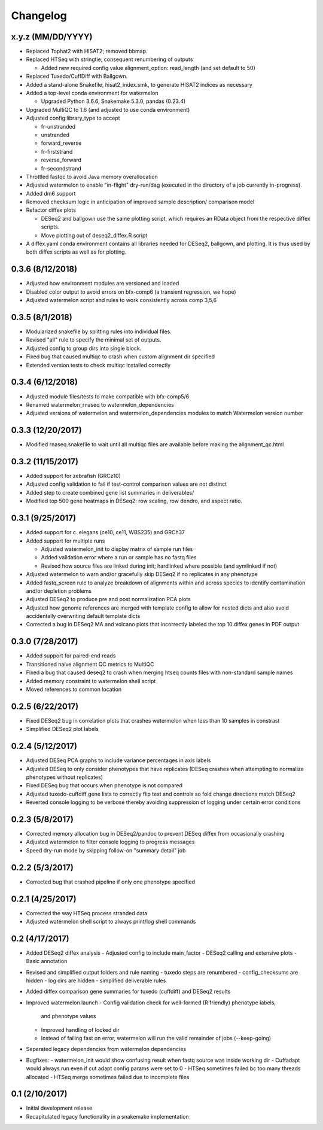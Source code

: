 Changelog
=========

x.y.z (MM/DD/YYYY)
------------------
- Replaced Tophat2 with HISAT2; removed bbmap.
- Replaced HTSeq with stringtie; consequent renumbering of outputs

  - Added new required config value alignment_option: read_length (and set
    default to 50)

- Replaced Tuxedo/CuffDiff with Ballgown.
- Added a stand-alone Snakefile, hisat2_index.smk, to generate HISAT2 indices as necessary
- Added a top-level conda environment for watermelon

  - Upgraded Python 3.6.6, Snakemake 5.3.0, pandas (0.23.4)

- Upgraded MultiQC to 1.6 (and adjusted to use conda environment)
- Adjusted config:library_type to accept

  - fr-unstranded
  - unstranded
  - forward_reverse
  - fr-firststrand
  - reverse_forward
  - fr-secondstrand

- Throttled fastqc to avoid Java memory overallocation
- Adjusted watermelon to enable "in-flight" dry-run/dag (executed in the
  directory of a job currently in-progress).
- Added dm6 support
- Removed checksum logic in anticipation of improved sample description/
  comparison model
- Refactor diffex plots

  - DESeq2 and ballgown use the same plotting script, which requires an RData
    object from the respective diffex scripts.
  - Move plotting out of deseq2_diffex.R script

- A diffex.yaml conda environment contains all libraries needed for DESeq2, ballgown,
  and plotting. It is thus used by both diffex scripts as well as for plotting.



0.3.6 (8/12/2018)
-----------------
- Adjusted how environment modules are versioned and loaded
- Disabled color output to avoid errors on bfx-comp6 (a transient regression, we hope)
- Adjusted watermelon script and rules to work consistently across comp 3,5,6

0.3.5 (8/1/2018)
----------------
- Modularized snakefile by splitting rules into individual files.
- Revised "all" rule to specify the minimal set of outputs.
- Adjusted config to group dirs into single block.
- Fixed bug that caused multiqc to crash when custom alignment dir specified
- Extended version tests to check multiqc installed correctly

0.3.4 (6/12/2018)
-----------------
- Adjusted module files/tests to make compatible with bfx-comp5/6
- Renamed watermelon_rnaseq to watermelon_dependencies
- Adjusted versions of watermelon and watermelon_dependencies modules to match
  Watermelon version number

0.3.3 (12/20/2017)
------------------
- Modified rnaseq.snakefile to wait until all multiqc files are available
  before making the alignment_qc.html

0.3.2 (11/15/2017)
------------------
- Added support for zebrafish (GRCz10)
- Adjusted config validation to fail if test-control comparison values are not distinct
- Added step to create combined gene list summaries in deliverables/
- Modified top 500 gene heatmaps in DESeq2: row scaling, row dendro, and aspect ratio.


0.3.1 (9/25/2017)
-----------------
- Added support for c. elegans (ce10, ce11, WBS235) and GRCh37
- Added support for multiple runs

  - Adjusted watermelon_init to display matrix of sample run files
  - Added validation error where a run or sample has no fastq files
  - Revised how source files are linked during init; hardlinked where
    possible (and symlinked if not)

- Adjusted watermelon to warn and/or gracefully skip DESeq2 if no replicates
  in any phenotype
- Added fastq_screen rule to analyze breakdown of alignments within and
  across species to identify contamination and/or depletion problems
- Adjusted DESeq2 to produce pre and post normalization PCA plots
- Adjusted how genome references are merged with template config to allow for
  nested dicts and also avoid accidentally overwriting default template dicts
- Corrected a bug in DESeq2 MA and volcano plots that incorrectly labeled the
  top 10 diffex genes in PDF output

0.3.0 (7/28/2017)
-----------------
- Added support for paired-end reads
- Transitioned naive alignment QC metrics to MultiQC
- Fixed a bug that caused deseq2 to crash when merging htseq counts files
  with non-standard sample names
- Added memory constraint to watermelon shell script
- Moved references to common location

0.2.5 (6/22/2017)
-----------------
- Fixed DESeq2 bug in correlation plots that crashes watermelon when less
  than 10 samples in constrast
- Simplified DESeq2 plot labels

0.2.4 (5/12/2017)
-----------------
- Adjusted DESeq PCA graphs to include variance percentages in axis labels
- Adjusted DESeq to only consider phenotypes that have replicates (DESeq
  crashes when attempting to normalize phenotypes without replicates)
- Fixed DESeq bug that occurs when phenotype is not compared
- Adjusted tuxedo-cuffdiff gene lists to correctly flip test and controls so
  fold change directions match DESeq2
- Reverted console logging to be verbose thereby avoiding suppression of
  logging under certain error conditions

0.2.3 (5/8/2017)
----------------
- Corrected memory allocation bug in DESeq2/pandoc to prevent DESeq diffex from
  occasionally crashing
- Adjusted watermelon to filter console logging to progress messages
- Speed dry-run mode by skipping follow-on "summary detail" job

0.2.2 (5/3/2017)
----------------
- Corrected bug that crashed pipeline if only one phenotype specified

0.2.1 (4/25/2017)
-----------------
- Corrected the way HTSeq process stranded data
- Adjusted watermelon shell script to always print/log shell commands

0.2 (4/17/2017)
---------------
- Added DESeq2 diffex analysis
  - Adjusted config to include main_factor
  - DESeq2 calling and extensive plots
  - Basic annotation
- Revised and simplified output folders and rule naming
  - tuxedo steps are renumbered
  - config_checksums are hidden
  - log dirs are hidden
  - simplified deliverable rules
- Added diffex comparison gene summaries for tuxedo (cuffdiff) and DESeq2 results
- Improved watermelon launch
  - Config validation check for well-formed (R friendly) phenotype labels,
    and phenotype values
  - Improved handling of locked dir
  - Instead of failing fast on error, watermelon will run the valid remainder of jobs
    (--keep-going)
- Separated legacy dependencies from watermelon dependencies
- Bugfixes:
  - watermelon_init would show confusing result when fastq source was inside working dir
  - Cuffadapt would always run even if cut adapt config params were set to 0
  - HTSeq sometimes failed bc too many threads allocated
  - HTSeq merge sometimes failed due to incomplete files

0.1 (2/10/2017)
---------------
- Initial development release
- Recapitulated legacy functionality in a snakemake implementation
